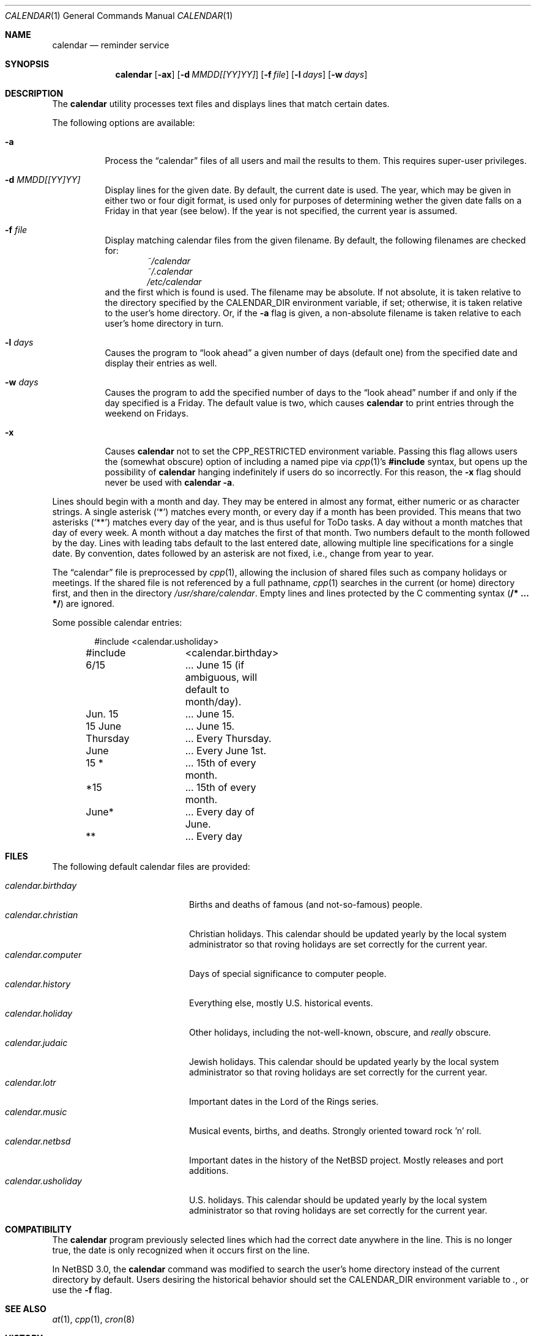 .\"	$NetBSD: calendar.1,v 1.24 2010/05/14 16:45:41 joerg Exp $
.\"
.\" Copyright (c) 1989, 1990, 1993
.\"	The Regents of the University of California.  All rights reserved.
.\"
.\" Redistribution and use in source and binary forms, with or without
.\" modification, are permitted provided that the following conditions
.\" are met:
.\" 1. Redistributions of source code must retain the above copyright
.\"    notice, this list of conditions and the following disclaimer.
.\" 2. Redistributions in binary form must reproduce the above copyright
.\"    notice, this list of conditions and the following disclaimer in the
.\"    documentation and/or other materials provided with the distribution.
.\" 3. Neither the name of the University nor the names of its contributors
.\"    may be used to endorse or promote products derived from this software
.\"    without specific prior written permission.
.\"
.\" THIS SOFTWARE IS PROVIDED BY THE REGENTS AND CONTRIBUTORS ``AS IS'' AND
.\" ANY EXPRESS OR IMPLIED WARRANTIES, INCLUDING, BUT NOT LIMITED TO, THE
.\" IMPLIED WARRANTIES OF MERCHANTABILITY AND FITNESS FOR A PARTICULAR PURPOSE
.\" ARE DISCLAIMED.  IN NO EVENT SHALL THE REGENTS OR CONTRIBUTORS BE LIABLE
.\" FOR ANY DIRECT, INDIRECT, INCIDENTAL, SPECIAL, EXEMPLARY, OR CONSEQUENTIAL
.\" DAMAGES (INCLUDING, BUT NOT LIMITED TO, PROCUREMENT OF SUBSTITUTE GOODS
.\" OR SERVICES; LOSS OF USE, DATA, OR PROFITS; OR BUSINESS INTERRUPTION)
.\" HOWEVER CAUSED AND ON ANY THEORY OF LIABILITY, WHETHER IN CONTRACT, STRICT
.\" LIABILITY, OR TORT (INCLUDING NEGLIGENCE OR OTHERWISE) ARISING IN ANY WAY
.\" OUT OF THE USE OF THIS SOFTWARE, EVEN IF ADVISED OF THE POSSIBILITY OF
.\" SUCH DAMAGE.
.\"
.\"     @(#)calendar.1	8.1 (Berkeley) 6/29/93
.\"
.Dd August 27, 2009
.Dt CALENDAR 1
.Os
.Sh NAME
.Nm calendar
.Nd reminder service
.Sh SYNOPSIS
.Nm
.Op Fl ax
.Op Fl d Ar MMDD[[YY]YY]
.Op Fl f Ar file
.Op Fl l Ar days
.Op Fl w Ar days
.Sh DESCRIPTION
The
.Nm
utility processes text files and displays lines that match certain dates.
.Pp
The following options are available:
.Bl -tag -width Ds
.It Fl a
Process the
.Dq calendar
files of all users and mail the results to them.
This requires super-user privileges.
.It Fl d Ar MMDD[[YY]YY]
Display lines for the given date.
By default, the current date is used.
The year, which may be given in either two or four digit format, is used
only for purposes of determining wether the given date falls on a Friday
in that year (see below).
If the year is not specified, the current year is assumed.
.It Fl f Ar file
Display matching calendar files from the given filename.
By default, the following filenames are checked for:
.Bl -item -compact -offset indent
.It
.Pa ~/calendar
.It
.Pa ~/.calendar
.It
.Pa /etc/calendar
.El
and the first which is found is used.
The filename may be absolute.
If not absolute, it is taken relative to the
directory specified by the
.Ev CALENDAR_DIR
environment variable, if set; otherwise, it is taken relative to the
user's home directory.
Or, if the
.Fl a
flag is given, a non-absolute filename is taken relative to each user's
home directory in turn.
.It Fl l Ar days
Causes the program to
.Dq look ahead
a given number of days (default one) from the specified date and
display their entries as well.
.It Fl w Ar days
Causes the program to add the specified number of days to the
.Dq look ahead
number if and only if the day specified is a Friday.
The default value is two, which causes
.Nm
to print entries through the weekend on Fridays.
.It Fl x
Causes
.Nm
not to set the
.Ev CPP_RESTRICTED
environment variable.
Passing this flag allows users the (somewhat obscure) option of
including a named pipe via
.Xr cpp 1 Ns No 's
.Li #include
syntax, but opens up the possibility of
.Nm
hanging indefinitely if users do so incorrectly.
For this reason, the
.Fl x
flag should never be used with
.Nm
.Fl a .
.El
.Pp
Lines should begin with a month and day.
They may be entered in almost any format, either numeric or as character
strings.
A single asterisk
.Pq Sq *
matches every month, or every day if a month has been provided.
This means that two asterisks
.Pq Sq **
matches every day of the year, and is thus useful for ToDo tasks.
A day without a month matches that day of every week.
A month without a day matches the first of that month.
Two numbers default to the month followed by the day.
Lines with leading tabs default to the last entered date, allowing
multiple line specifications for a single date.
By convention, dates followed by an asterisk are not fixed, i.e., change
from year to year.
.Pp
The
.Dq calendar
file is preprocessed by
.Xr cpp 1 ,
allowing the inclusion of shared files such as company holidays or
meetings.
If the shared file is not referenced by a full pathname,
.Xr cpp 1
searches in the current (or home) directory first, and then in the
directory
.Pa /usr/share/calendar .
Empty lines and lines protected by the C commenting syntax
.Pq Li /* ... */
are ignored.
.Pp
Some possible calendar entries:
.Bd -literal -offset indent
#include	\*[Lt]calendar.usholiday\*[Gt]
#include	\*[Lt]calendar.birthday\*[Gt]

6/15		... June 15 (if ambiguous, will default to month/day).
Jun. 15		... June 15.
15 June		... June 15.
Thursday	... Every Thursday.
June		... Every June 1st.
15 *		... 15th of every month.
*15		... 15th of every month.
June*		... Every day of June.
**		... Every day
.Ed
.Sh FILES
The following default calendar files are provided:
.Pp
.Bl -tag -width calendar.christian -compact
.It Pa calendar.birthday
Births and deaths of famous (and not-so-famous) people.
.It Pa calendar.christian
Christian holidays.
This calendar should be updated yearly by the local system administrator
so that roving holidays are set correctly for the current year.
.It Pa calendar.computer
Days of special significance to computer people.
.It Pa calendar.history
Everything else, mostly U.S. historical events.
.It Pa calendar.holiday
Other holidays, including the not-well-known, obscure, and
.Em really
obscure.
.It Pa calendar.judaic
Jewish holidays.
This calendar should be updated yearly by the local system administrator
so that roving holidays are set correctly for the current year.
.It Pa calendar.lotr
Important dates in the Lord of the Rings series.
.It Pa calendar.music
Musical events, births, and deaths.
Strongly oriented toward rock 'n' roll.
.It Pa calendar.netbsd
Important dates in the history of the
.Nx
project.
Mostly releases and port additions.
.It Pa calendar.usholiday
U.S. holidays.
This calendar should be updated yearly by the local system administrator
so that roving holidays are set correctly for the current year.
.El
.Sh COMPATIBILITY
The
.Nm
program previously selected lines which had the correct date anywhere
in the line.
This is no longer true, the date is only recognized when it occurs
first on the line.
.Pp
In
.Nx 3.0 ,
the
.Nm
command was modified to search the user's home directory instead of the current
directory by default.
Users desiring the historical behavior should set the
.Ev CALENDAR_DIR
environment variable to
.Pa \&. ,
or use the
.Fl f
flag.
.Sh SEE ALSO
.Xr at 1 ,
.Xr cpp 1 ,
.Xr cron 8
.Sh HISTORY
A
.Nm
command appeared in
.At v7 .
.Sh BUGS
.Nm
doesn't handle events that move around from year to year, i.e.,
.Dq the last Monday in April .
.Pp
The
.Fl a
option ignores the user's
.Ev CALENDAR_DIR
environment variable.
